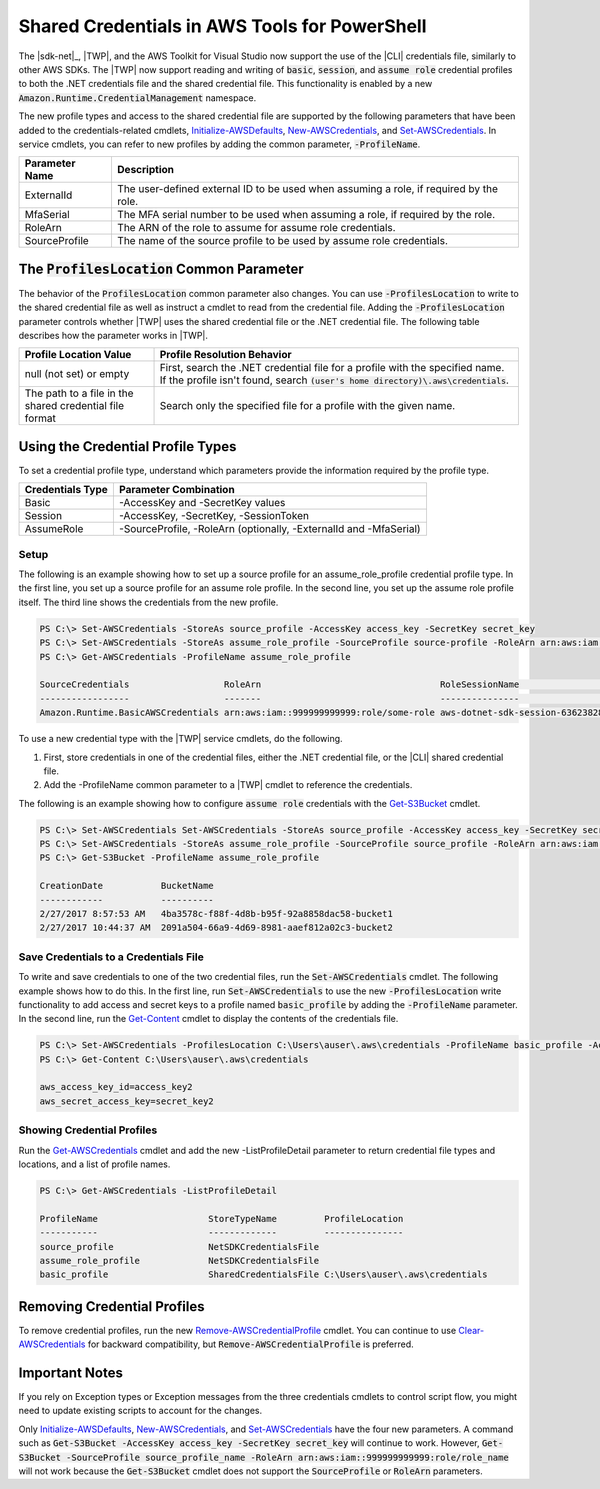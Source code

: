.. _shared-credentials-in-aws-powershell:

##############################################
Shared Credentials in AWS Tools for PowerShell
##############################################

The |sdk-net|_, |TWP|, and the AWS Toolkit for Visual Studio now support the use of
the |CLI| credentials file, similarly to other AWS SDKs. The |TWP| now support reading and writing of :code:`basic`, :code:`session`,
and :code:`assume role` credential profiles to both the .NET credentials file and the shared credential file. This functionality is
enabled by a new :code:`Amazon.Runtime.CredentialManagement` namespace.

The new profile types and access to the shared credential file are supported by the following parameters that have been added to the 
credentials-related cmdlets, `Initialize-AWSDefaults <http://docs.aws.amazon.com/powershell/latest/reference/items/Initialize-AWSDefaults.html>`_,
`New-AWSCredentials <http://docs.aws.amazon.com/powershell/latest/reference/items/New-AWSCredentials.html>`_, and 
`Set-AWSCredentials <http://docs.aws.amazon.com/powershell/latest/reference/items/Set-AWSCredentials.html>`_.  In service cmdlets, you can refer to new profiles by adding the 
common parameter, :code:`-ProfileName`.

+----------------+------------------------------------------------------------------------------------------+
| Parameter Name | Description                                                                              |
+================+==========================================================================================+
| ExternalId     | The user-defined external ID to be used when assuming a role, if required by the role.   |
+----------------+------------------------------------------------------------------------------------------+
| MfaSerial      | The MFA serial number to be used when assuming a role, if required by the role.          |
+----------------+------------------------------------------------------------------------------------------+
| RoleArn        | The ARN of the role to assume for assume role credentials.                               |
+----------------+------------------------------------------------------------------------------------------+
| SourceProfile  | The name of the source profile to be used by assume role credentials.                    |
+----------------+------------------------------------------------------------------------------------------+

The :code:`ProfilesLocation` Common Parameter
=============================================

The behavior of the :code:`ProfilesLocation` common parameter also changes. You can use :code:`-ProfilesLocation` to write to the shared credential
file as well as instruct a cmdlet to read from the credential file. Adding the :code:`-ProfilesLocation` parameter controls whether |TWP| uses the shared credential
file or the .NET credential file. The following table describes how the parameter works in |TWP|.

+---------------------------------------------------------+-------------------------------------------------------------------------------------------------------------------------------------------------------------------+
| Profile Location Value                                  | Profile Resolution Behavior                                                                                                                                       |
+=========================================================+===================================================================================================================================================================+
| null (not set) or empty                                 | First, search the .NET credential file for a profile with the specified name. If the profile isn't found, search :code:`(user's home directory)\.aws\credentials`.|
+---------------------------------------------------------+-------------------------------------------------------------------------------------------------------------------------------------------------------------------+
| The path to a file in the shared credential file format | Search only the specified file for a profile with the given name.                                                                                                 |
+---------------------------------------------------------+-------------------------------------------------------------------------------------------------------------------------------------------------------------------+

Using the Credential Profile Types
==================================

To set a credential profile type, understand which parameters provide the information required by the profile type.

+------------------+---------------------------------------------------------------------+
| Credentials Type | Parameter Combination                                               |
+==================+=====================================================================+
| Basic            | -AccessKey and -SecretKey values                                    |
+------------------+---------------------------------------------------------------------+
| Session          | -AccessKey, -SecretKey, -SessionToken                               |
+------------------+---------------------------------------------------------------------+
| AssumeRole       | -SourceProfile, -RoleArn (optionally, -ExternalId and -MfaSerial)   |
+------------------+---------------------------------------------------------------------+

Setup
-----

The following is an example showing how to set up a source profile for an assume_role_profile credential profile type. In the first line, you set up a source profile for an assume role profile.
In the second line, you set up the assume role profile itself. The third line shows the credentials from the new profile.

.. code-block:: none

    PS C:\> Set-AWSCredentials -StoreAs source_profile -AccessKey access_key -SecretKey secret_key
    PS C:\> Set-AWSCredentials -StoreAs assume_role_profile -SourceProfile source-profile -RoleArn arn:aws:iam::999999999999:role/some-role
    PS C:\> Get-AWSCredentials -ProfileName assume_role_profile
    
    SourceCredentials                  RoleArn                                  RoleSessionName                           Options
    -----------------                  -------                                  ---------------                           -------
    Amazon.Runtime.BasicAWSCredentials arn:aws:iam::999999999999:role/some-role aws-dotnet-sdk-session-636238288466144357 Amazon.Runtime.AssumeRoleAWSCredentialsOptions

To use a new credential type with the |TWP| service cmdlets, do the following.

#. First, store credentials in one of the credential files, either the .NET credential file, or the |CLI| shared credential file.
#. Add the -ProfileName common parameter to a |TWP| cmdlet to reference the credentials.

The following is an example showing how to configure :code:`assume role` credentials with the `Get-S3Bucket <http://docs.aws.amazon.com/powershell/latest/reference/items/Get-S3Bucket.html>`_ cmdlet.

.. code-block:: none

    PS C:\> Set-AWSCredentials Set-AWSCredentials -StoreAs source_profile -AccessKey access_key -SecretKey secret_key
    PS C:\> Set-AWSCredentials -StoreAs assume_role_profile -SourceProfile source_profile -RoleArn arn:aws:iam::999999999999:role/some-role
    PS C:\> Get-S3Bucket -ProfileName assume_role_profile
    
    CreationDate           BucketName
    ------------           ----------
    2/27/2017 8:57:53 AM   4ba3578c-f88f-4d8b-b95f-92a8858dac58-bucket1
    2/27/2017 10:44:37 AM  2091a504-66a9-4d69-8981-aaef812a02c3-bucket2

Save Credentials to a Credentials File
--------------------------------------

To write and save credentials to one of the two credential files, run the :code:`Set-AWSCredentials` cmdlet. The following example shows how to do this. In the first line, run :code:`Set-AWSCredentials` to use the new :code:`-ProfilesLocation`
write functionality to add access and secret keys to a profile named :code:`basic_profile` by adding the :code:`-ProfileName` parameter. In the second line, run
the `Get-Content <https://msdn.microsoft.com/en-us/powershell/reference/5.0/microsoft.powershell.management/get-content>`_ cmdlet to display
the contents of the credentials file.

.. code-block:: none

    PS C:\> Set-AWSCredentials -ProfilesLocation C:\Users\auser\.aws\credentials -ProfileName basic_profile -AccessKey access_key2 -SecretKey secret_key2
    PS C:\> Get-Content C:\Users\auser\.aws\credentials
    
    aws_access_key_id=access_key2
    aws_secret_access_key=secret_key2

Showing Credential Profiles
---------------------------

Run the `Get-AWSCredentials <http://docs.aws.amazon.com/powershell/latest/reference/items/Get-AWSCredentials.html>`_ cmdlet and add the new -ListProfileDetail parameter to return credential file types and locations, and a list of profile names.

.. code-block:: none

    PS C:\> Get-AWSCredentials -ListProfileDetail
    
    ProfileName                     StoreTypeName         ProfileLocation                                                                                                                               
    -----------                     -------------         ---------------                                                                                                                               
    source_profile                  NetSDKCredentialsFile                                                                                                                                               
    assume_role_profile             NetSDKCredentialsFile                                                                                                                                               
    basic_profile                   SharedCredentialsFile C:\Users\auser\.aws\credentials

Removing Credential Profiles
============================

To remove credential profiles, run the new `Remove-AWSCredentialProfile <http://docs.aws.amazon.com/powershell/latest/reference/items/Remove-AWSCredentialProfile.html>`_ cmdlet. You can continue to
use `Clear-AWSCredentials <http://docs.aws.amazon.com/powershell/latest/reference/items/Clear-AWSCredentials.html>`_ for backward compatibility, but :code:`Remove-AWSCredentialProfile` is preferred.

Important Notes
===============

If you rely on Exception types or Exception messages from the three credentials cmdlets to control script flow, you might need to update existing scripts to account for the changes.

Only `Initialize-AWSDefaults <http://docs.aws.amazon.com/powershell/latest/reference/items/Initialize-AWSDefaults.html>`_, `New-AWSCredentials <http://docs.aws.amazon.com/powershell/latest/reference/items/New-AWSCredentials.html>`_, and 
`Set-AWSCredentials <http://docs.aws.amazon.com/powershell/latest/reference/items/Set-AWSCredentials.html>`_ have the four new parameters. A command such as :code:`Get-S3Bucket -AccessKey access_key -SecretKey secret_key`
will continue to work.  However, :code:`Get-S3Bucket -SourceProfile source_profile_name -RoleArn arn:aws:iam::999999999999:role/role_name` will not work 
because the :code:`Get-S3Bucket` cmdlet does not support the :code:`SourceProfile` or :code:`RoleArn` parameters.

